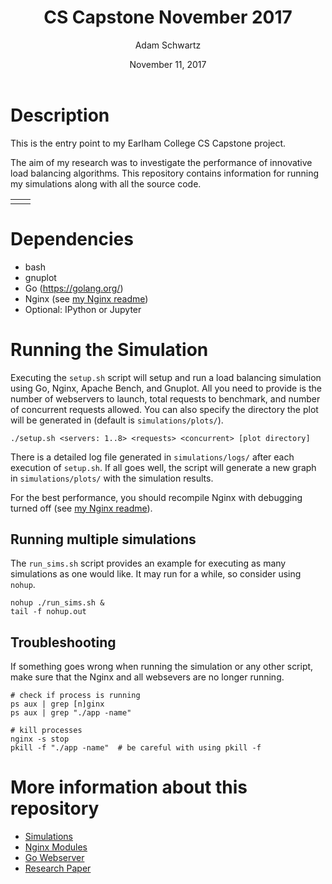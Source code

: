 #+TITLE: CS Capstone November 2017
#+AUTHOR: Adam Schwartz
#+DATE: November 11, 2017
#+OPTIONS: ':true *:true toc:nil num:nil

* Description
This is the entry point to my Earlham College CS Capstone project.

The aim of my research was to investigate the performance of
innovative load balancing algorithms. This repository contains
information for running my simulations along with all the source code.

| [[file:misc/architecture/software_architecture_v3.png]]  | [[file:misc/interesting.png]]  |

* Dependencies
- bash
- gnuplot
- Go ([[https://golang.org/]])
- Nginx (see [[file:src/nginx/readme.org][my Nginx readme]])
- Optional: IPython or Jupyter

* Running the Simulation
Executing the =setup.sh= script will setup and run a load balancing
simulation using Go, Nginx, Apache Bench, and Gnuplot. All you need to
provide is the number of webservers to launch, total requests to
benchmark, and number of concurrent requests allowed. You can also
specify the directory the plot will be generated in (default is =simulations/plots/=).
#+BEGIN_SRC text
./setup.sh <servers: 1..8> <requests> <concurrent> [plot directory]
#+END_SRC

There is a detailed log file generated in =simulations/logs/= after
each execution of =setup.sh=. If all goes well, the script will
generate a new graph in =simulations/plots/= with the simulation
results.

For the best performance, you should recompile Nginx with debugging
turned off (see [[file:src/nginx/readme.org][my Nginx readme]]).

** Running multiple simulations
The =run_sims.sh= script provides an example for executing as many
simulations as one would like. It may run for a while, so consider
using =nohup=.
#+BEGIN_SRC text
nohup ./run_sims.sh &
tail -f nohup.out
#+END_SRC

** Troubleshooting
If something goes wrong when running the simulation or any other
script, make sure that the Nginx and all websevers are no longer
running.

#+BEGIN_SRC text
# check if process is running
ps aux | grep [n]ginx
ps aux | grep "./app -name"

# kill processes
nginx -s stop
pkill -f "./app -name"  # be careful with using pkill -f
#+END_SRC


* More information about this repository
- [[file:simulations/][Simulations]]
- [[file:src/nginx/][Nginx Modules]]
- [[file:src/server/][Go Webserver]]
- [[file:paper/][Research Paper]]
